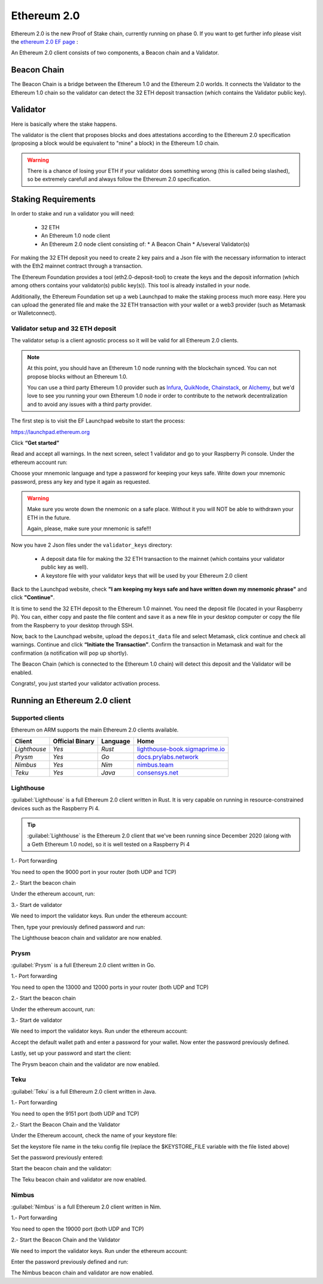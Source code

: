 .. Ethereum on ARM documentation documentation master file, created by
   sphinx-quickstart on Wed Jan 13 19:04:18 2021.

Ethereum 2.0
============

Ethereum 2.0 is the new Proof of Stake chain, currently running on phase 0. If you 
want to get further info please visit the `ethereum 2.0 EF page`_ : 

.. _ethereum 2.0 EF page: https://ethereum.org/en/eth2/

An Ethereum 2.0 client consists of two components, a Beacon chain and a Validator.

Beacon Chain
------------

The Beacon Chain is a bridge between the Ethereum 1.0 and the Ethereum 2.0 worlds. 
It connects the Validator to the Ethereum 1.0 chain so the validator can detect the 
32 ETH deposit transaction (which contains the Validator public key).

Validator
---------

Here is basically where the stake happens.

The validator is the client that proposes blocks and does attestations according to 
the Ethereum 2.0 specification (proposing a block would be equivalent to "mine" a block) 
in the Ethereum 1.0 chain.

.. warning::

  There is a chance of losing your ETH if your validator does something wrong (this is 
  called being slashed), so be extremely carefull and always follow the Ethereum 2.0 
  specification.

Staking Requirements
--------------------

In order to stake and run a validator you will need:

  * 32 ETH
  * An Ethereum 1.0 node client
  * An Ethereum 2.0 node client consisting of:
    * A Beacon Chain
    * A/several Validator(s)

For making the 32 ETH deposit you need to create 2 key pairs and a Json file with the 
necessary information to interact with the Eth2 mainnet contract through a transaction.

The Ethereum Foundation provides a tool (eth2.0-deposit-tool) to create the keys and the 
deposit information (which among others contains your validator(s) public key(s)). This 
tool is already installed in your node.

Additionally, the Ethereum Foundation set up a web Launchpad to make the staking process 
much more easy. Here you can upload the generated file and make the 32 ETH transaction 
with your wallet or a web3 provider (such as Metamask or Walletconnect).

Validator setup and 32 ETH deposit
~~~~~~~~~~~~~~~~~~~~~~~~~~~~~~~~~~

The validator setup is a client agnostic process so it will be valid for all Ethereum 2.0 clients.

.. note::
  At this point, you should have an Ethereum 1.0 node running with the blockchain synced. 
  You can not propose blocks without an Ethereum 1.0.

  You can use a third party Ethereum 1.0 provider such as Infura_, QuikNode_, Chainstack_, 
  or Alchemy_, but we'd love to see you running your own Ethereum 1.0 node ir order to contribute 
  to the network decentralization and to avoid any issues with a third party provider.

.. _Infura: https://infura.io
.. _QuikNode: https://www.quiknode.io
.. _Chainstack: https://chainstack.com
.. _Alchemy: https://alchemyapi.io
  
The first step is to visit the EF Launchpad website to start the process:

`https://launchpad.ethereum.org`_

.. _https://launchpad.ethereum.org: https://launchpad.ethereum.org

Click **“Get started”**

Read and accept all warnings. In the next screen, select 1 validator and go to your 
Raspberry Pi console. Under the ethereum account run:

.. prompt:: bash $

    cd && deposit --num_validators 1

Choose your mnemonic language and type a password for keeping your keys safe. Write 
down your mnemonic password, press any key and type it again as requested.

.. warning::

  Make sure you wrote down the nnemonic on a safe place. Without it you will NOT be
  able to withdrawn your ETH in the future.

  Again, please, make sure your mnemonic is safe!!!

Now you have 2 Json files under the ``validator_keys`` directory:

  * A deposit data file for making the 32 ETH transaction to the mainnet (which contains 
    your validator public key as well).
  * A keystore file with your validator keys that will be used by your Ethereum 2.0 
    client

Back to the Launchpad website, check **"I am keeping my keys safe and have written down 
my mnemonic phrase"** and click **"Continue"**.

It is time to send the 32 ETH deposit to the Ethereum 1.0 mainnet. You need the 
deposit file (located in your Raspberry Pi). You can, either copy and paste the 
file content and save it as a new file in your desktop computer or copy the file 
from the Raspberry to your desktop through SSH.

.. tabs::

  .. tab:: Copy and Paste

     Connected through SSH to your Raspberry Pi, type:

     .. prompt:: bash $

        cat validator_keys/deposit_data-$FILE-ID.json (replace $FILE-ID with yours)

     Copy the content (the text in square brackets), go back to your desktop, paste it 
     into your favourite editor and save it as a json file.

  .. tab:: SCP (SSH remote copy)

     Pull the file from your desktop through SSH, copy the file:

     .. prompt:: bash $

        scp ethereum@$YOUR_RASPBERRYPI_IP:/home/ethereum/validator_keys/deposit_data-$FILE_ID.json /tmp

     Replace the variables (``$YOUR_RASPBERRYPI_IP`` and ``$FILE_ID``) with your data. 
     This command will copy the file to your desktop computer ``/tmp`` directory.

Now, back to the Launchpad website, upload the ``deposit_data`` file and select 
Metamask, click continue and check all warnings. Continue and click 
**“Initiate the Transaction”**. Confirm the transaction in Metamask and wait 
for the confirmation (a notification will pop up shortly).

The Beacon Chain (which is connected to the Ethereum 1.0 chain) will detect 
this deposit and the Validator will be enabled.

Congrats!, you just started your validator activation process.

Running an Ethereum 2.0 client
------------------------------



Supported clients
~~~~~~~~~~~~~~~~~

Ethereum on ARM supports the main Ethereum 2.0 clients available.

.. csv-table::
   :header: Client, Official Binary, Language, Home

   `Lighthouse`, `Yes`, `Rust`, lighthouse-book.sigmaprime.io_
   `Prysm`, `Yes`, `Go`, docs.prylabs.network_
   `Nimbus`,`Yes`, `Nim`, nimbus.team_
   `Teku`, `Yes`, `Java`, consensys.net_

.. _lighthouse-book.sigmaprime.io: https://lighthouse-book.sigmaprime.io
.. _docs.prylabs.network: https://docs.prylabs.network/docs/getting-started/
.. _nimbus.team: https://nimbus.team
.. _consensys.net: https://consensys.net/knowledge-base/ethereum-2/teku/

Lighthouse
~~~~~~~~~~

:guilabel:`Lighthouse` is a full Ethereum 2.0 client written in Rust. It is very capable on
running in resource-constrained devices such as the Raspberry Pi 4.

.. tip::
  :guilabel:`Lighthouse` is the Ethereum 2.0 client that we've been running since December 
  2020 (along with a Geth Ethereum 1.0 node), so it is well tested on a Raspberry Pi 4

1.- Port forwarding

You need to open the 9000 port in your router (both UDP and TCP)

2.- Start the beacon chain

Under the ethereum account, run:

.. prompt:: bash $

  sudo systemctl enable lighthouse-beacon
  sudo systemctl start lighthouse-beacon

3.- Start de validator

We need to import the validator keys. Run under the ethereum account:

.. prompt:: bash $

  lighthouse account validator import --directory=/home/ethereum/validator_keys

Then, type your previously defined password and run:

.. prompt:: bash $

  sudo systemctl enable lighthouse-validator
  sudo systemctl start lighthouse-validator

The Lighthouse beacon chain and validator are now enabled.


Prysm
~~~~~

:guilabel:`Prysm` is a full Ethereum 2.0 client written in Go.

1.- Port forwarding

You need to open the 13000 and 12000 ports in your router (both UDP and TCP)

2.- Start the beacon chain

Under the ethereum account, run:

.. prompt:: bash $

  sudo systemctl enable prysm-beacon
  sudo systemctl start prysm-beacon

3.- Start de validator

We need to import the validator keys. Run under the ethereum account:

.. prompt:: bash $

  validator accounts-v2 import --keys-dir=/home/ethereum/validator_keys

Accept the default wallet path and enter a password for your wallet. Now enter 
the password previously defined.

Lastly, set up your password and start the client:

.. prompt:: bash $

  echo "$YOUR_PASSWORD" > /home/ethereum/validator_keys/prysm-password.txt
  sudo systemctl enable prysm-validator
  sudo systemctl start prysm-validator

The Prysm beacon chain and the validator are now enabled.

Teku
~~~~

:guilabel:`Teku` is a full Ethereum 2.0 client written in Java.

1.- Port forwarding

You need to open the 9151 port (both UDP and TCP)

2.- Start the Beacon Chain and the Validator

Under the Ethereum account, check the name of your keystore file:

.. prompt:: bash $

  ls /home/ethereum/validator_keys/keystore*

Set the keystore file name in the teku config file (replace the $KEYSTORE_FILE variable with the file listed above)

.. prompt:: bash $

  sudo sed -i 's/changeme/$KEYSTORE_FILE/' /etc/ethereum/teku.conf

Set the password previously entered:

.. prompt:: bash $

  echo "yourpassword" > validator_keys/teku-password.txt

Start the beacon chain and the validator:

.. prompt:: bash $

  sudo systemctl enable teku
  sudo systemctl start teku

The Teku beacon chain and validator are now enabled.

Nimbus
~~~~~~

:guilabel:`Nimbus` is a full Ethereum 2.0 client written in Nim.

1.- Port forwarding

You need to open the 19000 port (both UDP and TCP)

2.- Start the Beacon Chain and the Validator

We need to import the validator keys. Run under the ethereum account:

.. prompt:: bash $

  beacon_node deposits import /home/ethereum/validator_keys --data-dir=/home/ethereum/.nimbus --log-file=/home/ethereum/.nimbus/nimbus.log

Enter the password previously defined and run:

.. prompt:: bash $

  sudo systemctl enable nimbus
  sudo systemctl start nimbus

The Nimbus beacon chain and validator are now enabled.

